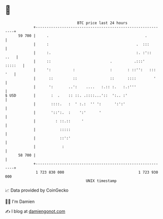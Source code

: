 * 👋

#+begin_example
                                    BTC price last 24 hours                    
                +------------------------------------------------------------+ 
         59 700 |     .                                            .         | 
                |     :                                        .  :::        | 
                |     :.                                       :. :'::  ..   | 
                |     ::                           .          .:::'  :::::   | 
                |     ':          :                :       : ::'':   ::: '   | 
                |      ::         ::               ::      ::::        '     | 
                |      ':       ..':    ....   :.:: :.   :.:'''              | 
   $ USD        |       :  .    :: ::. .::::...'::  ':.. :'                  | 
                |       ::::.   :  ' :.:  '' ':      ':':'                   | 
                |       '::':.  :    ':'      '                              | 
                |         : ::.::     '                                      | 
                |           :::::                                            | 
                |           ::':'                                            | 
                |            :                                               | 
         58 700 |                                                            | 
                +------------------------------------------------------------+ 
                 1 723 830 000                                  1 723 930 000  
                                        UNIX timestamp                         
#+end_example
📈 Data provided by CoinGecko

🧑‍💻 I'm Damien

✍️ I blog at [[https://www.damiengonot.com][damiengonot.com]]

